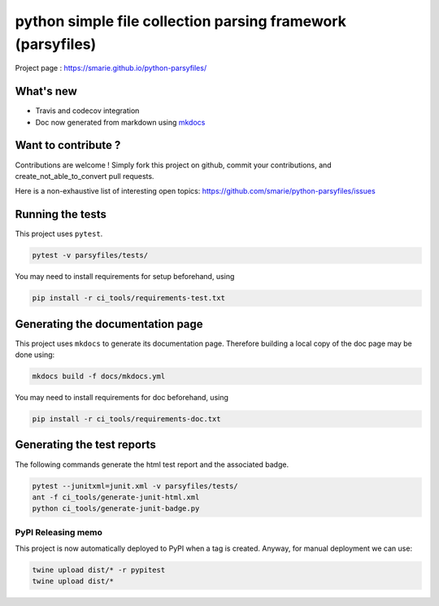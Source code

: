 python simple file collection parsing framework (parsyfiles)
============================================================

|Build Status| |Tests Status| |codecov| |Documentation| |PyPI|

Project page : https://smarie.github.io/python-parsyfiles/

What's new
----------

-  Travis and codecov integration
-  Doc now generated from markdown using
   `mkdocs <http://www.mkdocs.org/>`__

Want to contribute ?
--------------------

Contributions are welcome ! Simply fork this project on github, commit
your contributions, and create\_not\_able\_to\_convert pull requests.

Here is a non-exhaustive list of interesting open topics:
https://github.com/smarie/python-parsyfiles/issues

Running the tests
-----------------

This project uses ``pytest``.

.. code:: bash

    pytest -v parsyfiles/tests/

You may need to install requirements for setup beforehand, using

.. code:: bash

    pip install -r ci_tools/requirements-test.txt

Generating the documentation page
---------------------------------

This project uses ``mkdocs`` to generate its documentation page.
Therefore building a local copy of the doc page may be done using:

.. code:: bash

    mkdocs build -f docs/mkdocs.yml

You may need to install requirements for doc beforehand, using

.. code:: bash

    pip install -r ci_tools/requirements-doc.txt

Generating the test reports
---------------------------

The following commands generate the html test report and the associated
badge.

.. code:: bash

    pytest --junitxml=junit.xml -v parsyfiles/tests/
    ant -f ci_tools/generate-junit-html.xml
    python ci_tools/generate-junit-badge.py

PyPI Releasing memo
~~~~~~~~~~~~~~~~~~~

This project is now automatically deployed to PyPI when a tag is
created. Anyway, for manual deployment we can use:

.. code:: bash

    twine upload dist/* -r pypitest
    twine upload dist/*

.. |Build Status| image:: https://travis-ci.org/smarie/python-parsyfiles.svg?branch=master
   :target: https://travis-ci.org/smarie/python-parsyfiles
.. |Tests Status| image:: https://smarie.github.io/python-parsyfiles/junit/junit-badge.svg?dummy=8484744
   :target: https://smarie.github.io/python-parsyfiles/junit/report.html
.. |codecov| image:: https://codecov.io/gh/smarie/python-parsyfiles/branch/master/graph/badge.svg
   :target: https://codecov.io/gh/smarie/python-parsyfiles
.. |Documentation| image:: https://img.shields.io/badge/docs-latest-blue.svg
   :target: https://smarie.github.io/python-parsyfiles/
.. |PyPI| image:: https://img.shields.io/badge/PyPI-parsyfiles-blue.svg
   :target: https://pypi.python.org/pypi/parsyfiles/


